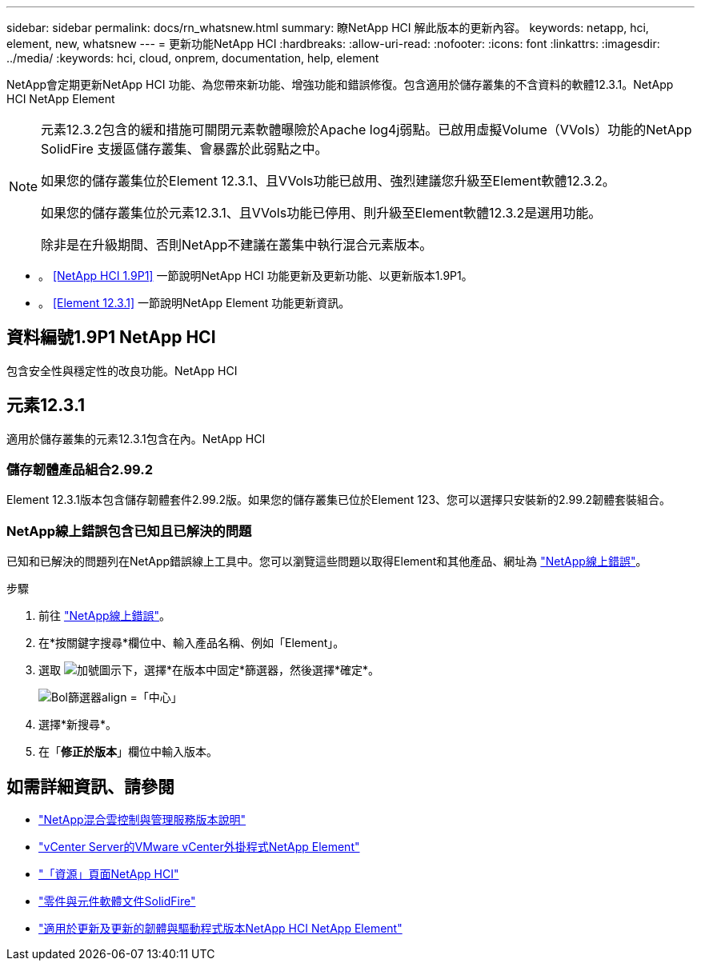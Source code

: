 ---
sidebar: sidebar 
permalink: docs/rn_whatsnew.html 
summary: 瞭NetApp HCI 解此版本的更新內容。 
keywords: netapp, hci, element, new, whatsnew 
---
= 更新功能NetApp HCI
:hardbreaks:
:allow-uri-read: 
:nofooter: 
:icons: font
:linkattrs: 
:imagesdir: ../media/
:keywords: hci, cloud, onprem, documentation, help, element


[role="lead"]
NetApp會定期更新NetApp HCI 功能、為您帶來新功能、增強功能和錯誤修復。包含適用於儲存叢集的不含資料的軟體12.3.1。NetApp HCI NetApp Element

[NOTE]
====
元素12.3.2包含的緩和措施可關閉元素軟體曝險於Apache log4j弱點。已啟用虛擬Volume（VVols）功能的NetApp SolidFire 支援區儲存叢集、會暴露於此弱點之中。

如果您的儲存叢集位於Element 12.3.1、且VVols功能已啟用、強烈建議您升級至Element軟體12.3.2。

如果您的儲存叢集位於元素12.3.1、且VVols功能已停用、則升級至Element軟體12.3.2是選用功能。

除非是在升級期間、否則NetApp不建議在叢集中執行混合元素版本。

====
* 。 <<NetApp HCI 1.9P1>> 一節說明NetApp HCI 功能更新及更新功能、以更新版本1.9P1。
* 。 <<Element 12.3.1>> 一節說明NetApp Element 功能更新資訊。




== 資料編號1.9P1 NetApp HCI

包含安全性與穩定性的改良功能。NetApp HCI



== 元素12.3.1

適用於儲存叢集的元素12.3.1包含在內。NetApp HCI



=== 儲存韌體產品組合2.99.2

Element 12.3.1版本包含儲存韌體套件2.99.2版。如果您的儲存叢集已位於Element 123、您可以選擇只安裝新的2.99.2韌體套裝組合。



=== NetApp線上錯誤包含已知且已解決的問題

已知和已解決的問題列在NetApp錯誤線上工具中。您可以瀏覽這些問題以取得Element和其他產品、網址為 https://mysupport.netapp.com/site/products/all/details/element-software/bugsonline-tab["NetApp線上錯誤"^]。

.步驟
. 前往 https://mysupport.netapp.com/site/products/all/details/element-software/bugsonline-tab["NetApp線上錯誤"^]。
. 在*按關鍵字搜尋*欄位中、輸入產品名稱、例如「Element」。
. 選取 image:icon_plus.PNG["加號圖示"]下，選擇*在版本中固定*篩選器，然後選擇*確定*。
+
image:bol_filters.PNG["Bol篩選器align =「中心」"]

. 選擇*新搜尋*。
. 在「*修正於版本*」欄位中輸入版本。


[discrete]
== 如需詳細資訊、請參閱

* https://kb.netapp.com/Advice_and_Troubleshooting/Data_Storage_Software/Management_services_for_Element_Software_and_NetApp_HCI/Management_Services_Release_Notes["NetApp混合雲控制與管理服務版本說明"^]
* https://docs.netapp.com/us-en/vcp/index.html["vCenter Server的VMware vCenter外掛程式NetApp Element"^]
* https://www.netapp.com/us/documentation/hci.aspx["「資源」頁面NetApp HCI"^]
* https://docs.netapp.com/us-en/element-software/index.html["零件與元件軟體文件SolidFire"^]
* https://kb.netapp.com/Advice_and_Troubleshooting/Hybrid_Cloud_Infrastructure/NetApp_HCI/Firmware_and_driver_versions_in_NetApp_HCI_and_NetApp_Element_software["適用於更新及更新的韌體與驅動程式版本NetApp HCI NetApp Element"^]

